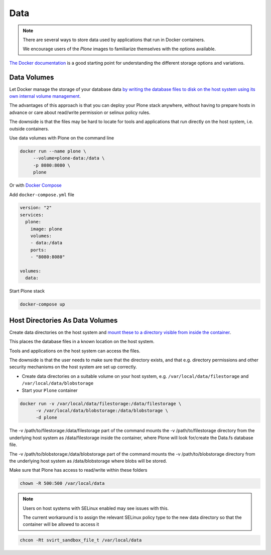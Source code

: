 ====
Data
====

.. note::

  There are several ways to store data used by applications that run in
  Docker containers.

  We encourage users of the `Plone` images to familiarize
  themselves with the options available.

`The Docker documentation <https://docs.docker.com/>`_ is a good starting point for understanding the different
storage options and variations.

Data Volumes
============

Let Docker manage the storage of your database data
`by writing the database files to disk on the host system using its own internal volume management <https://docs.docker.com/engine/tutorials/dockervolumes/>`_.

The advantages of this approach is that you can deploy your Plone stack anywhere,
without having to prepare hosts in advance or care about read/write permission
or selinux policy rules.

The downside is that the files may be hard to locate for tools and applications
that run directly on the host system, i.e. outside containers.

Use data volumes with Plone on the command line

.. code-block:: shell

   docker run --name plone \
   	--volume=plone-data:/data \
   	-p 8080:8080 \
   	plone

Or with `Docker Compose <https://docs.docker.com/compose>`_

Add ``docker-compose.yml`` file

.. code-block:: yaml

   version: "2"
   services:
     plone:
       image: plone
       volumes:
       - data:/data
       ports:
       - "8080:8080"

   volumes:
     data:

Start Plone stack

.. code-block:: shell

   docker-compose up


Host Directories As Data Volumes
================================

Create data directories on the host system and `mount these to a directory visible from inside the container <https://docs.docker.com/engine/tutorials/dockervolumes/#/mount-a-host-directory-as-a-data-volume>`_.

This places the database files in a known location on the host system.

Tools and applications on the host system can access the files.

The downside is that the user needs to make sure that the directory exists,
and that e.g. directory permissions and other security mechanisms
on the host system are set up correctly.

- Create data directories on a suitable volume on your host system, e.g. ``/var/local/data/filestorage`` and ``/var/local/data/blobstorage``


- Start your ``Plone`` container

.. code-block:: shell

   docker run -v /var/local/data/filestorage:/data/filestorage \
   	 -v /var/local/data/blobstorage:/data/blobstorage \
   	 -d plone

The -v /path/to/filestorage:/data/filestorage part of the command mounts the -v /path/to/filestorage directory from the underlying host system as /data/filestorage inside the container, where Plone will look for/create the Data.fs database file.

The -v /path/to/blobstorage:/data/blobstorage part of the command mounts the -v /path/to/blobstorage directory from the underlying host system as /data/blobstorage where blobs will be stored.

Make sure that Plone has access to read/write within these folders

.. code-block:: shell

   chown -R 500:500 /var/local/data

.. note::

   Users on host systems with SELinux enabled may see issues with this.

   The current workaround is to assign the relevant SELinux policy type to the
   new data directory so that the container will be allowed to access it


.. code-block:: shell
   
   chcon -Rt svirt_sandbox_file_t /var/local/data

